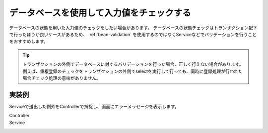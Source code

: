 .. _web-database-validation:

データベースを使用して入力値をチェックする
==================================================
データベースの状態を用いた入力値のチェックをしたい場合があります。
データベースの状態チェックはトランザクション配下で行ったほうが良いケースがあるため、 :ref:`bean-validation` を使用するのではなくServiceなどでバリデーションを行うことをおすすめします。

.. tip::

  トランザクションの外側でデータベースに対するバリデーションを行った場合、正しく行えない場合があります。
  例えば、重複登録のチェックをトランザクションの外側でselectを実行して行っても、同時に登録処理が行われた場合チェック処理の意味がありません。

実装例
--------------------------------------------------
Serviceで送出した例外をControllerで捕捉し、画面にエラーメッセージを表示します。

Controller
  .. literalinclude:: ../../../samples/web/validation/src/main/java/keel/validation/controller/AddUserController.java
     :language: java
     :start-after: example-start
     :end-before: example-end

Service
  .. literalinclude:: ../../../samples/web/validation/src/main/java/keel/validation/service/UserService.java
    :language: java
    :start-after: example-start
    :end-before: example-end
